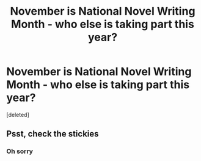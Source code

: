 #+TITLE: November is National Novel Writing Month - who else is taking part this year?

* November is National Novel Writing Month - who else is taking part this year?
:PROPERTIES:
:Score: 4
:DateUnix: 1541603615.0
:DateShort: 2018-Nov-07
:END:
[deleted]


** Psst, check the stickies
:PROPERTIES:
:Author: Makin-
:Score: 2
:DateUnix: 1541609094.0
:DateShort: 2018-Nov-07
:END:

*** Oh sorry
:PROPERTIES:
:Author: waylandertheslayer
:Score: 1
:DateUnix: 1541615259.0
:DateShort: 2018-Nov-07
:END:
